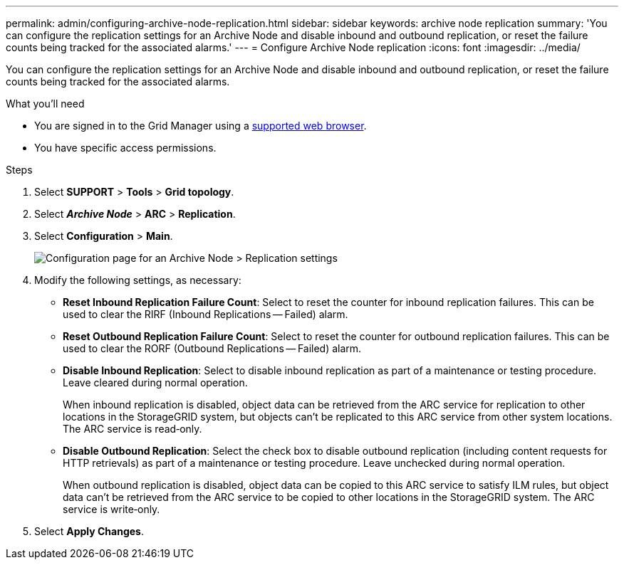---
permalink: admin/configuring-archive-node-replication.html
sidebar: sidebar
keywords: archive node replication
summary: 'You can configure the replication settings for an Archive Node and disable inbound and outbound replication, or reset the failure counts being tracked for the associated alarms.'
---
= Configure Archive Node replication
:icons: font
:imagesdir: ../media/

[.lead]
You can configure the replication settings for an Archive Node and disable inbound and outbound replication, or reset the failure counts being tracked for the associated alarms.

.What you'll need

* You are signed in to the Grid Manager using a link:../admin/web-browser-requirements.html[supported web browser].
* You have specific access permissions.

.Steps

. Select *SUPPORT* > *Tools* > *Grid topology*.
. Select *_Archive Node_* > *ARC* > *Replication*.
. Select *Configuration* > *Main*.
+
image::../media/archive_node_replication.gif[Configuration page for an Archive Node > Replication settings]

. Modify the following settings, as necessary:
 ** *Reset Inbound Replication Failure Count*: Select to reset the counter for inbound replication failures. This can be used to clear the RIRF (Inbound Replications -- Failed) alarm.
 ** *Reset Outbound Replication Failure Count*: Select to reset the counter for outbound replication failures. This can be used to clear the RORF (Outbound Replications -- Failed) alarm.
 ** *Disable Inbound Replication*: Select to disable inbound replication as part of a maintenance or testing procedure. Leave cleared during normal operation.
+
When inbound replication is disabled, object data can be retrieved from the ARC service for replication to other locations in the StorageGRID system, but objects can't be replicated to this ARC service from other system locations. The ARC service is read‐only.

 ** *Disable Outbound Replication*: Select the check box to disable outbound replication (including content requests for HTTP retrievals) as part of a maintenance or testing procedure. Leave unchecked during normal operation.
+
When outbound replication is disabled, object data can be copied to this ARC service to satisfy ILM rules, but object data can't be retrieved from the ARC service to be copied to other locations in the StorageGRID system. The ARC service is write‐only.
. Select *Apply Changes*.
